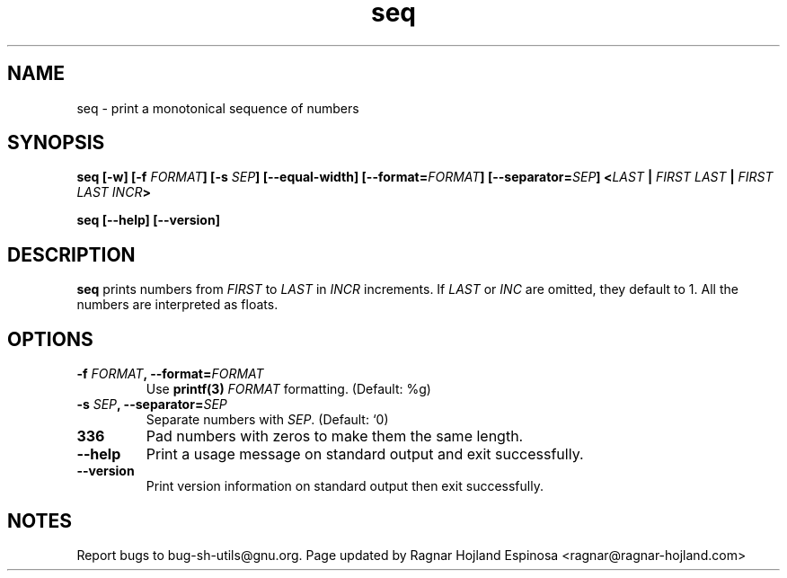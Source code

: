 .\" You may copy, distribute and modify under the terms of the LDP General
.\" Public License as specified in the LICENSE file that comes with the
.\" gnumaniak distribution
.\"
.\" The author kindly requests that no comments regarding the "better"
.\" suitability or up-to-date notices of any info documentation alternative
.\" is added without contacting him first.
.\"
.\" (C) 1999-2002 Ragnar Hojland Espinosa <ragnar@ragnar-hojland.com>
.\"
.\"     GNU seq man page
.\"     man pages are NOT obsolete!
.\"     <ragnar@ragnar-hojland.com>
.TH seq 1 "18 June 2002" "GNU Shell Utilities 2.1"
.SH NAME
seq \- print a monotonical sequence of numbers
.SH SYNOPSIS
.B seq [\-w] [\-f \fIFORMAT\fB] [\-s \fISEP\fB] [\-\-equal\-width] [\-\-format=\fIFORMAT\fB] [\-\-separator=\fISEP\fB]
.BI < LAST " | " "FIRST LAST" " | " "FIRST LAST INCR" >

.B seq [\-\-help] [\-\-version]
.SH DESCRIPTION
.B seq
prints numbers from \fIFIRST\fR to \fILAST\fR in \fIINCR\fR increments.  If
.I LAST
or
.I INC
are omitted, they default to 1.  All the numbers are interpreted as floats.
.SH OPTIONS
.TP
.B "\-f \fIFORMAT\fB, \-\-format=\fIFORMAT"
Use \fBprintf(3)\fR \fIFORMAT\fR formatting. (Default: %g)
.TP
.B "\-s \fISEP\fB, \-\-separator=\fISEP"
Separate numbers with \fISEP\fR. (Default: `\n')
.TP
.B "\w, \-\-equal\-width"
Pad numbers with zeros to make them the same length.
.TP
.B "\-\-help"
Print a usage message on standard output and exit successfully.
.TP
.B "\-\-version"
Print version information on standard output then exit successfully.
.SH NOTES
Report bugs to bug-sh-utils@gnu.org.
Page updated by Ragnar Hojland Espinosa <ragnar@ragnar-hojland.com>
